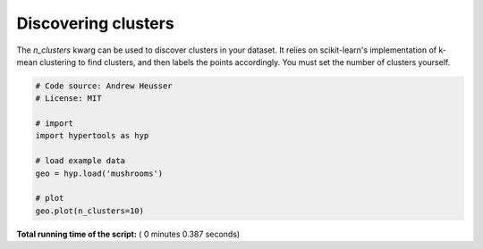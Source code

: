 

.. _sphx_glr_auto_examples_plot_clusters.py:


=============================
Discovering clusters
=============================

The `n_clusters` kwarg can be used to discover clusters in your dataset.  It
relies on scikit-learn's implementation of k-mean clustering to find clusters,
and then labels the points accordingly. You must set the number of clusters
yourself.




.. image:: /auto_examples/images/sphx_glr_plot_clusters_001.png
    :align: center





.. code-block:: python


    # Code source: Andrew Heusser
    # License: MIT

    # import
    import hypertools as hyp

    # load example data
    geo = hyp.load('mushrooms')

    # plot
    geo.plot(n_clusters=10)

**Total running time of the script:** ( 0 minutes  0.387 seconds)



.. only :: html

 .. container:: sphx-glr-footer


  .. container:: sphx-glr-download

     :download:`Download Python source code: plot_clusters.py <plot_clusters.py>`



  .. container:: sphx-glr-download

     :download:`Download Jupyter notebook: plot_clusters.ipynb <plot_clusters.ipynb>`


.. only:: html

 .. rst-class:: sphx-glr-signature

    `Gallery generated by Sphinx-Gallery <https://sphinx-gallery.readthedocs.io>`_
